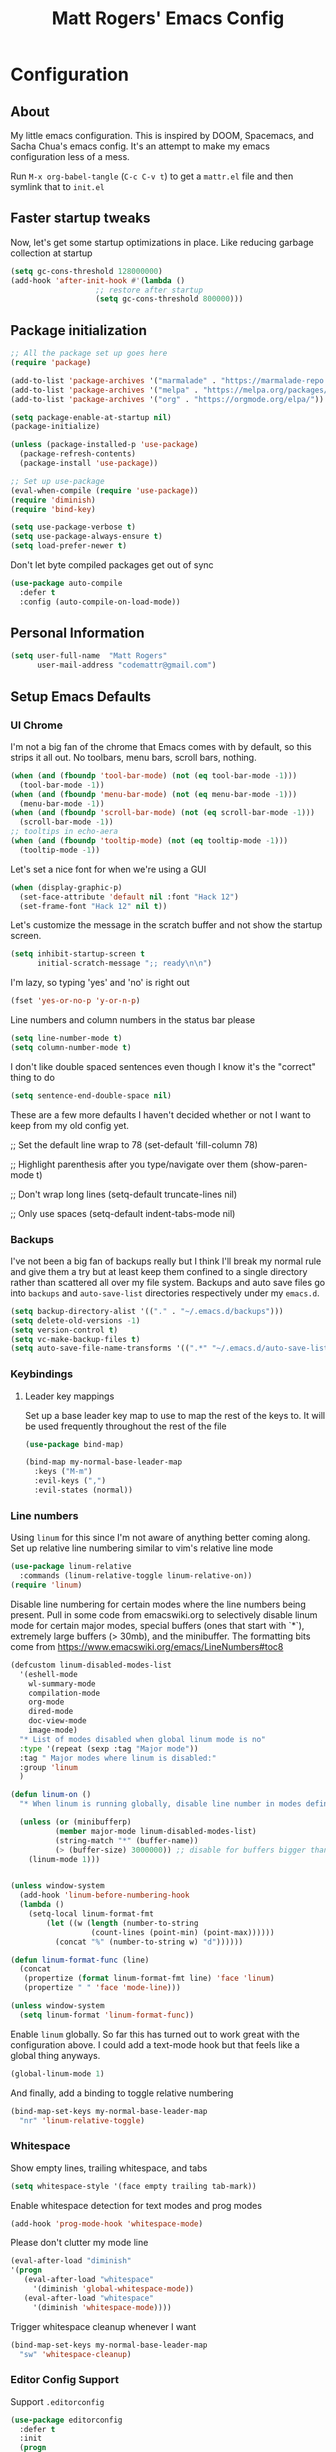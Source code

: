 #+TITLE: Matt Rogers' Emacs Config
#+OPTIONS: toc:4 h:4
#+STARTUP: showeverything

* Configuration
** About
   :PROPERTIES:
   :CUSTOM_ID: babel-init
   :END:
<<babel-init>>
My little emacs configuration. This is inspired by DOOM, Spacemacs, and Sacha
Chua's emacs config. It's an attempt to make my emacs configuration less of a
mess.

Run =M-x org-babel-tangle= (=C-c C-v t=) to get a =mattr.el= file and then
symlink that to =init.el=

** Faster startup tweaks

Now, let's get some startup optimizations in place. Like reducing garbage collection at startup
#+BEGIN_SRC emacs-lisp :tangle yes 
(setq gc-cons-threshold 128000000)
(add-hook 'after-init-hook #'(lambda ()
			       ;; restore after startup
			       (setq gc-cons-threshold 800000)))
#+END_SRC
** Package initialization
#+BEGIN_SRC emacs-lisp :tangle yes
;; All the package set up goes here
(require 'package)

(add-to-list 'package-archives '("marmalade" . "https://marmalade-repo.org/packages/"))
(add-to-list 'package-archives '("melpa" . "https://melpa.org/packages/") t)
(add-to-list 'package-archives '("org" . "https://orgmode.org/elpa/"))

(setq package-enable-at-startup nil)
(package-initialize)

(unless (package-installed-p 'use-package)
  (package-refresh-contents)
  (package-install 'use-package))

;; Set up use-package
(eval-when-compile (require 'use-package))
(require 'diminish)
(require 'bind-key)

(setq use-package-verbose t)
(setq use-package-always-ensure t)
(setq load-prefer-newer t)
#+END_SRC

Don't let byte compiled packages get out of sync
#+BEGIN_SRC emacs-lisp :tangle yes
(use-package auto-compile
  :defer t
  :config (auto-compile-on-load-mode))

#+END_SRC


** Personal Information
#+BEGIN_SRC emacs-lisp :tangle yes
(setq user-full-name  "Matt Rogers"
      user-mail-address "codemattr@gmail.com")
#+END_SRC

** Setup Emacs Defaults
*** UI Chrome
I'm not a big fan of the chrome that Emacs comes with by default, so this
strips it all out. No toolbars, menu bars, scroll bars, nothing.
#+BEGIN_SRC emacs-lisp :tangle yes
(when (and (fboundp 'tool-bar-mode) (not (eq tool-bar-mode -1)))
  (tool-bar-mode -1))
(when (and (fboundp 'menu-bar-mode) (not (eq menu-bar-mode -1)))
  (menu-bar-mode -1))
(when (and (fboundp 'scroll-bar-mode) (not (eq scroll-bar-mode -1)))
  (scroll-bar-mode -1))
;; tooltips in echo-aera
(when (and (fboundp 'tooltip-mode) (not (eq tooltip-mode -1)))
  (tooltip-mode -1))
#+END_SRC

Let's set a nice font for when we're using a GUI
#+BEGIN_SRC emacs-lisp :tangle yes
(when (display-graphic-p)
  (set-face-attribute 'default nil :font "Hack 12")
  (set-frame-font "Hack 12" nil t))

#+END_SRC


Let's customize the message in the scratch buffer and not show the startup screen.
#+BEGIN_SRC emacs-lisp :tangle yes 
(setq inhibit-startup-screen t
      initial-scratch-message ";; ready\n\n")
#+END_SRC

I'm lazy, so typing 'yes' and 'no' is right out
#+BEGIN_SRC emacs-lisp :tangle yes
(fset 'yes-or-no-p 'y-or-n-p)
#+END_SRC

Line numbers and column numbers in the status bar please
#+BEGIN_SRC emacs-lisp :tangle yes
(setq line-number-mode t)
(setq column-number-mode t)
#+END_SRC

I don't like double spaced sentences even though I know it's the "correct" thing to do
#+BEGIN_SRC emacs-lisp :tangle yes
(setq sentence-end-double-space nil)
#+END_SRC

These are a few more defaults I haven't decided whether or not I want to keep
from my old config yet.

;; Set the default line wrap to 78
(set-default 'fill-column 78)

;; Highlight parenthesis after you type/navigate over them
(show-paren-mode t)

;; Don't wrap long lines
(setq-default truncate-lines nil)


;; Only use spaces
(setq-default indent-tabs-mode nil)

*** Backups
I've not been a big fan of backups really but I think I'll break my normal
rule and give them a try but at least keep them confined to a single directory
rather than scattered all over my file system. Backups and auto save files go into ~backups~
and ~auto-save-list~ directories respectively under my ~emacs.d~.

#+BEGIN_SRC emacs-lisp :tangle yes
(setq backup-directory-alist '(("." . "~/.emacs.d/backups")))
(setq delete-old-versions -1)
(setq version-control t)
(setq vc-make-backup-files t)
(setq auto-save-file-name-transforms '((".*" "~/.emacs.d/auto-save-list/" t)))
#+END_SRC

*** Keybindings
**** Leader key mappings
Set up a base leader key map to use to map the rest of the keys to. It
will be used frequently throughout the rest of the file
#+BEGIN_SRC emacs-lisp :tangle yes
(use-package bind-map)

(bind-map my-normal-base-leader-map
  :keys ("M-m")
  :evil-keys (",")
  :evil-states (normal))
#+END_SRC

*** Line numbers
Using =linum= for this since I'm not aware of anything better coming
along. Set up relative line numbering similar to vim's relative line
mode

#+BEGIN_SRC emacs-lisp :tangle yes
(use-package linum-relative
  :commands (linum-relative-toggle linum-relative-on))
(require 'linum)
#+END_SRC

Disable line numbering for certain modes where the line numbers being
present. Pull in some code from emacswiki.org to selectively disable
linum mode for certain major modes, special buffers (ones that start
with `*`), extremely large buffers (> 30mb), and the minibuffer. The
formatting bits come from https://www.emacswiki.org/emacs/LineNumbers#toc8


#+BEGIN_SRC emacs-lisp :tangle yes
(defcustom linum-disabled-modes-list
  '(eshell-mode
    wl-summary-mode
    compilation-mode
    org-mode
    dired-mode
    doc-view-mode
    image-mode)
  "* List of modes disabled when global linum mode is no"
  :type '(repeat (sexp :tag "Major mode"))
  :tag " Major modes where linum is disabled:"
  :group 'linum
  )

(defun linum-on ()
  "* When linum is running globally, disable line number in modes defined in `linum-disabled-modes-list'. Changed by linum-off. Also turns off numbering in starred modes like *scratch*"

  (unless (or (minibufferp)
	      (member major-mode linum-disabled-modes-list)
	      (string-match "*" (buffer-name))
	      (> (buffer-size) 3000000)) ;; disable for buffers bigger than 3MB
    (linum-mode 1)))


(unless window-system
  (add-hook 'linum-before-numbering-hook
  (lambda ()
    (setq-local linum-format-fmt
		(let ((w (length (number-to-string
				  (count-lines (point-min) (point-max))))))
		  (concat "%" (number-to-string w) "d"))))))

(defun linum-format-func (line)
  (concat
   (propertize (format linum-format-fmt line) 'face 'linum)
   (propertize " " 'face 'mode-line)))

(unless window-system
  (setq linum-format 'linum-format-func))
#+END_SRC

Enable =linum= globally. So far this has turned out to work great with
the configuration above. I could add a text-mode hook but that feels
like a global thing anyways.

#+BEGIN_SRC emacs-lisp :tangle yes
(global-linum-mode 1)
#+END_SRC

And finally, add a binding to toggle relative numbering

#+BEGIN_SRC emacs-lisp :tangle yes
(bind-map-set-keys my-normal-base-leader-map
  "nr" 'linum-relative-toggle)
#+END_SRC
*** Whitespace
Show empty lines, trailing whitespace, and tabs
#+BEGIN_SRC emacs-lisp :tangle yes
(setq whitespace-style '(face empty trailing tab-mark))
#+END_SRC
Enable whitespace detection for text modes and prog modes
#+BEGIN_SRC emacs-lisp :tangle yes
(add-hook 'prog-mode-hook 'whitespace-mode)
#+END_SRC
Please don't clutter my mode line
#+BEGIN_SRC emacs-lisp :tangle yes
(eval-after-load "diminish"
'(progn
   (eval-after-load "whitespace"
     '(diminish 'global-whitespace-mode))
   (eval-after-load "whitespace"
     '(diminish 'whitespace-mode))))
#+END_SRC

Trigger whitespace cleanup whenever I want
#+BEGIN_SRC emacs-lisp :tangle yes
(bind-map-set-keys my-normal-base-leader-map
  "sw" 'whitespace-cleanup)
#+END_SRC

*** Editor Config Support
Support =.editorconfig=
#+BEGIN_SRC emacs-lisp :tangle yes
(use-package editorconfig
  :defer t
  :init
  (progn
    (with-eval-after-load 'editorconfig
      (diminish 'editorconfig-mode)))
  :config
  (progn
    (editorconfig-mode 1)))
#+END_SRC
** Evil Mode Setup
I've trained myself to think in vim, so evil mode is a necessity for
me. And the more like vim we can make emacs, the better

#+BEGIN_SRC emacs-lisp :tangle yes
(use-package evil
  :demand t
  :init
  (setq evil-want-C-u-scroll t
	evil-want-visual-char-semi-exclusive t
	evil-want-Y-yank-to-eol t
	evil-magic t
	evil-echo-state t
	evil-indent-convert-tabs t
	evil-ex-search-vim-style-regexp t
	evil-ex-substitute-global t
	evil-ex-visual-char-range t  ; column range for ex commands
	evil-insert-skip-empty-lines t
	evil-mode-line-format 'nil
	;; more vim-like behavior
	evil-symbol-word-search t
	;; don't activate mark on shift-click
	shift-select-mode nil)
  :config
  ;; Move to new split -- setting `evil-split-window-below' &
  ;; `evil-vsplit-window-right' to non-nil mimics this, but that doesn't update
  ;; window history. That means when you delete a new split, Emacs leaves you on
  ;; the 2nd to last window on the history stack, which is jarring.
  ;; Borrowed from doom-emacs
  (defun +evil*window-follow (&rest _)  (evil-window-down 1))
  (defun +evil*window-vfollow (&rest _) (evil-window-right 1))
  (advice-add #'evil-window-split  :after #'+evil*window-follow)
  (advice-add #'evil-window-vsplit :after #'+evil*window-vfollow))


(use-package evil-surround
  :config
  (global-evil-surround-mode 1))

(use-package evil-matchit
  :config
  (global-evil-matchit-mode 1))

(use-package evil-numbers)
(use-package evil-tabs)
(evil-mode 1)
#+END_SRC


** Popup Windows!
#+BEGIN_SRC emacs-lisp :tangle yes 
(use-package popwin
  :config
  (popwin-mode 1)
  (bind-map-set-keys my-normal-base-leader-map
      "wpm" 'popwin:messages
      "wpp" 'popwin:close-popup-window))
#+END_SRC
** Automatic syntax checking
Currently, we'll be using Flycheck for this. Seems pretty handy
#+BEGIN_SRC emacs-lisp :tangle yes
(use-package flycheck
  :defer t
  :init
    (add-hook 'after-init-hook #'global-flycheck-mode)
  :config
    (diminish 'flycheck-mode " ⓢ"))
#+END_SRC
** Automatic completion
I took a lot of the company config from spacemacs because I liked how
they did it and could understand how it was set up. I need to learn
way more about company though as I'm finding more things I dislike
about this the more I use it.

Setup the default company backends, add a macro to append to the
default backends with a mode specific backend, and also a macro to add
company hooks so we can do the configuration per mode

#+BEGIN_SRC emacs-lisp :tangle yes
(defvar mattr-default-company-backends
  '((company-dabbrev-code company-gtags company-etags company-keywords)
    company-files company-dabbrev)
  "The list of default company backends.
This variable is used to configure mode-specific company backends.
Backends in this list will always be active in these modes, as well as any
backends added by individual language support setups.")

(defmacro mattr|defvar-company-backends (mode)
  "Define a MODE specific company backend variable with default backends.
The variable name format is company-backends-MODE."
  `(defvar ,(intern (format "company-backends-%S" mode))
     ',mattr-default-company-backends
     ,(format "Company backend list for %S" mode)))

(defmacro mattr|add-company-hook (mode)
  "Enable company for the given MODE.
MODE must match the symbol passed in `mattr|defvar-company-backends'.
The initialization function is hooked to `MODE-hook'."
  (let ((mode-hook (intern (format "%S-hook" mode)))
	(func (intern (format "mattr//init-company-%S" mode)))
	(backend-list (intern (format "company-backends-%S" mode))))
    `(defun ,func ()
       ,(format "Initialize company for %S" mode)
       (set (make-variable-buffer-local 'auto-completion-front-end)
	    'company)
       (set (make-variable-buffer-local 'company-backends)
	    ,backend-list))
    `(add-hook ',mode-hook ',func t)
    `(add-hook ',mode-hook 'company-mode t)))
#+END_SRC

Setup company itself
#+BEGIN_SRC emacs-lisp :tangle yes
(use-package company
  :defer t
  :init
    (setq company-idle-delay 0.2
	  company-minimum-prefix-length 2
	  company-require-match nil
	  company-dabbrev-ignore-case nil
	  company-dabbrev-downcase nil)
  :config
    (diminish company-mode)
    (let ((map company-active-map))
      (define-key map (kbd "C-j") 'company-select-next)
      (define-key map (kbd "C-k") 'company-select-previous)
      (define-key map (kbd "C-l") 'company-complete-selection)))
#+END_SRC

** Version Control
I love how simple this is to setup and how well it works without a
bunch of tweaking out of the box. magit is good stuff

#+BEGIN_SRC emacs-lisp :tangle yes
(use-package magit
  :defer t
  :config
  (with-eval-after-load 'magit
    (require 'evil-magit))
  (bind-map-set-keys my-normal-base-leader-map
    "gs" 'magit-status))
(use-package evil-magit :defer t)
#+END_SRC


** Project support
I need emacs to recognize projects. Ideally, this would be similar to
how I can just open vim from the terminal and hit =,f= to get a fuzzy
file finder search but I'm not sure that's going to happen. In the
mean time, let's set up =projectile= for project stuff

#+BEGIN_SRC emacs-lisp :tangle yes
(use-package projectile
  :config
  (setq projectile-cache-file (concat user-emacs-directory "projectile.cache")
        projectile-known-projects-file (concat user-emacs-directory "projectile.project")))
#+END_SRC

** Language Support
*** Ruby

#+BEGIN_SRC emacs-lisp :tangle yes 
;; From spacemacs
(defun spacemacs//enable-rbenv ()
  (require 'rbenv)
   (let ((version-file-path (rbenv--locate-file ".ruby-version")))
    (global-rbenv-mode)
    ;; try to use the ruby defined in .ruby-version
    (if version-file-path
        (progn
          (rbenv-use (rbenv--read-version-from-file version-file-path))
          (message (concat "[rbenv] Using ruby version "
                           "from .ruby-version file.")))
      (message "[rbenv] Using the currently activated ruby."))))

;; Setup the default backends
(mattr|defvar-company-backends enh-ruby-mode)

(use-package bundler
  :defer t
  :init
  (bind-map-set-keys my-normal-base-leader-map
    "bc" 'bundle-check
    "bi" 'bundle-install
    "bs" 'bundle-console
    "bu" 'bundle-update
    "bx" 'bundle-exec
    "bo" 'bundle-open))

(use-package rbenv
  :defer t
  :init
  (add-hook 'spacemacs//enable-rbenv 'enh-ruby-mode-hook))

(use-package enh-ruby-mode
  :defer t
  :mode (("Appraisals\\'" . enh-ruby-mode)
	 ("\\(Rake\\|Thor\\|Guard\\|Gem\\|Cap\\|Vagrant\\|Berks\\|Pod\\|Puppet\\)file\\'" . enh-ruby-mode)
	 ("\\.\\(rb\\|rabl\\|ru\\|builder\\|rake\\|thor\\|gemspec\\|jbuilder\\)\\'" . enh-ruby-mode))
  :interpreter "ruby"
  :init
  (progn
    (setq enh-ruby-deep-indent-paren nil
	  enh-ruby-hanging-paren-deep-indent-level 2)))

(use-package robe
  :defer t
  :init
  (progn
    (add-hook 'enh-ruby-mode-hook 'robe-mode)
    (push 'company-robe company-backends-enh-ruby-mode))
  :config
  (with-eval-after-load 'diminish
    (diminish 'robe-mode)))

(use-package ruby-test-mode
  :defer t
  :config
  (progn
    (bind-map-set-keys my-normal-base-leader-map
      "tt" 'ruby-test-run
      "tn" 'ruby-test-run-at-point)))

(use-package rubocop
  :defer t
  :init
  (progn
    (add-hook 'enh-ruby-mode-hook 'rubocop-mode))
  :config
  (progn
    (with-eval-after-load 'rubocop
      (diminish 'rubocop-mode))
    (bind-map-set-keys my-normal-base-leader-map
      "rcp" 'rubocop-check-project
      "rcd" 'rubocop-check-directory
      "rcf" 'rubocop-check-current-file
      "rcP" 'rubocop-autocorrect-project
      "rcF" 'rubocop-autocorrect-current-file
      "rcD" 'rubocop-autocorrect-directory)))

(use-package ruby-refactor
  :defer t
  :init
  (progn
    (add-hook 'enh-ruby-mode-hook 'ruby-refactor-mode-launch))
  :config
  (progn
    (bind-map-set-keys my-normal-base-leader-map
      "rll" 'ruby-refactor-extract-to-let)))


(mattr|add-company-hook enh-ruby-mode)
(with-eval-after-load 'company-dabbrev-code
  (push 'enh-ruby-mode company-dabbrev-code-modes))
#+END_SRC


*** Elixir

#+BEGIN_SRC emacs-lisp :tangle yes 
(mattr|defvar-company-backends elixir-mode)

(use-package alchemist
  :defer t
  :init
  (progn
    (add-hook 'elixir-mode-hook 'alchemist-mode)
    (setq alchemist-compile-project-when-needed t)
    (push 'alchemist-company company-backends-elixir-mode)
    )
  :config
  (progn
    (dolist (mode (list alchemist-compile-mode-map
			alchemist-eval-mode-map
			alchemist-execute-mode-map
			alchemist-message-mode-map
			alchemist-help-minor-mode-map
			alchemist-mix-mode-map
			alchemist-macroexpand-mode-map
			alchemist-refcard-mode-map
			alchemist-test-report-mode-map))
    (evil-define-key 'normal mode
	(kbd "q") 'quit-window))))

; pull in spacemacs' elixir config but comment it out so that we can see it here for reference
;;;    (spacemacs/set-leader-keys-for-major-mode 'elixir-mode
;;;      "el" 'alchemist-eval-current-line
;;;      "eL" 'alchemist-eval-print-current-line
;;;      "er" 'alchemist-eval-region
;;;      "eR" 'alchemist-eval-print-region
;;;      "eb" 'alchemist-eval-buffer
;;;      "eB" 'alchemist-eval-print-buffer
;;;      "ej" 'alchemist-eval-quoted-current-line
;;;      "eJ" 'alchemist-eval-print-quoted-current-line
;;;      "eu" 'alchemist-eval-quoted-region
;;;      "eU" 'alchemist-eval-print-quoted-region
;;;      "ev" 'alchemist-eval-quoted-buffer
;;;      "eV" 'alchemist-eval-print-quoted-buffer
;;;
;;;      "pt" 'alchemist-project-find-test
;;;      "gt" 'alchemist-project-toggle-file-and-tests
;;;      "gT" 'alchemist-project-toggle-file-and-tests-other-window
;;;
;;;      "h:" 'alchemist-help
;;;      "hH" 'alchemist-help-history
;;;      "hh" 'alchemist-help-search-at-point
;;;      "hr" 'alchemist-help-search-marked-region
;;;
;;;      "m:" 'alchemist-mix
;;;      "mc" 'alchemist-mix-compile
;;;      "mx" 'alchemist-mix-run
;;;      "mh" 'alchemist-mix-help
;;;
;;;      "'"  'alchemist-iex-run
;;;      "sc" 'alchemist-iex-compile-this-buffer
;;;      "si" 'alchemist-iex-run
;;;      "sI" 'alchemist-iex-project-run
;;;      "sl" 'alchemist-iex-send-current-line
;;;      "sL" 'alchemist-iex-send-current-line-and-go
;;;      "sm" 'alchemist-iex-reload-module
;;;      "sr" 'alchemist-iex-send-region
;;;      "sR" 'alchemist-iex-send-region-and-go
;;;
;;;      "ta" 'alchemist-mix-test
;;;      "tb" 'alchemist-mix-test-this-buffer
;;;      "tt" 'alchemist-mix-test-at-point
;;;      "tf" 'alchemist-test-file
;;;      "tn" 'alchemist-test-jump-to-next-test
;;;      "tp" 'alchemist-test-jump-to-previous-test
;;;      "tr" 'alchemist-mix-rerun-last-test
;;;
;;;      "xb" 'alchemist-execute-this-buffer
;;;      "xf" 'alchemist-execute-file
;;;      "x:" 'alchemist-execute
;;;
;;;      "cb" 'alchemist-compile-this-buffer
;;;      "cf" 'alchemist-compile-file
;;;      "c:" 'alchemist-compile
;;;
;;;      "," 'alchemist-goto-jump-back)
;;;

(push '("*alchemist test report*" :noselect t) popwin:special-display-config)
(push '("*alchemist mix*" :noselect t) popwin:special-display-config)


(use-package elixir-mode
  :defer t)

(use-package flycheck-credo
  :defer t
  :init (add-hook 'flycheck-mode-hook #'flycheck-credo-setup))

(mattr|add-company-hook elixir-mode)
#+END_SRC

*** Lua
#+BEGIN_SRC emacs-lisp :tangle yes 
(use-package lua-mode
  :defer t
  :mode (("\\.lua$" . lua-mode))
  :interpreter "lua"
)
#+END_SRC

(use-package markdown-mode)


*** Org Mode
This is going to be fairly customized as I work through org mode
tutorials and the like. Going to start first with good keybindings and
then go from there.

**** TODO Figure out how doom loads a newer version of org so I can use the latest and greatest
**** TODO Remember that =M-shift-RET= inserts additional headings
**** TODO =C-c C-o= does =org-open-at-point= which is handy for links in docs. How to map this?
**** TODO =C-c l= does =org-store-link=. Can be used to store a link to the current location in the file being looked at.
**** TODO =C-c C-l= does =org-insert-link= which adds the stored link to the current file.
**** TODO =shift-TAB= for cycling headings. top-level, then all headings, then normal.
**** TODO =C-c a t= for the org-agenda todo list.
a

Pull in org
#+BEGIN_SRC emacs-lisp :tangle yes
(require 'org)
#+END_SRC

Log when I finish TODO tasks

#+BEGIN_SRC emacs-lisp :tangle yes
(setq org-log-done t)

#+END_SRC

#+BEGIN_SRC emacs-lisp :tangle yes
(bind-map-set-keys my-normal-base-leader-map
  "obt" 'org-babel-tangle
  "ot" 'org-todo)
#+END_SR
*** Miscellaneous language support
Stuff that I use and want support for but don't have enough functionality for to give it its own heading

#+BEGIN_SRC emacs-lisp :tangle yes
(use-package toml-mode :mode "\\.toml$")
(use-package yaml-mode :mode "\\.ya?ml$")
(use-package dockerfile-mode :mode "/Dockerfile$")
(use-package vimrc-mode
  :mode "/\\.?g?vimrc$"
  :mode "\\.vim$")

#+END_SRC

** Themeing
I'm still trying to decide if I'm going to stick with terminal emacs
or go with GUI emacs. Right now, I'm thinking GUI emacs will do well
enough with everything so I'm going to try that. But we need a nice
theme for it first...

Let's go with doom-themes for now
#+BEGIN_SRC emacs-lisp :tangle yes 
(use-package doom-themes
  :init
    (setq doom-themes-enable-bold t
          doom-themes-enable-italic t)
  :config
    (load-theme 'doom-one t)
    (doom-themes-visual-bell-config) ; flash mode line on error
    (doom-themes-org-config) ; improve org-mode native fontification
)
#+END_SRC



** Miscellaneous stuff that I don't know where to put yet
